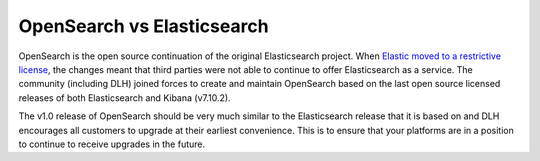 OpenSearch vs Elasticsearch
===========================

OpenSearch is the open source continuation of the original Elasticsearch project. When `Elastic moved to a restrictive license <https://www.elastic.co/blog/licensing-change>`_, the changes meant that third parties were not able to continue to offer Elasticsearch as a service. The community (including DLH) joined forces to create and maintain OpenSearch based on the last open source licensed releases of both Elasticsearch and Kibana (v7.10.2).

The v1.0 release of OpenSearch should be very much similar to the Elasticsearch release that it is based on and DLH encourages all customers to upgrade at their earliest convenience. This is to ensure that your platforms are in a position to continue to receive upgrades in the future.
